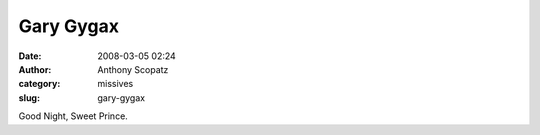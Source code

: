Gary Gygax
##########
:date: 2008-03-05 02:24
:author: Anthony Scopatz
:category: missives
:slug: gary-gygax

Good Night, Sweet Prince.
